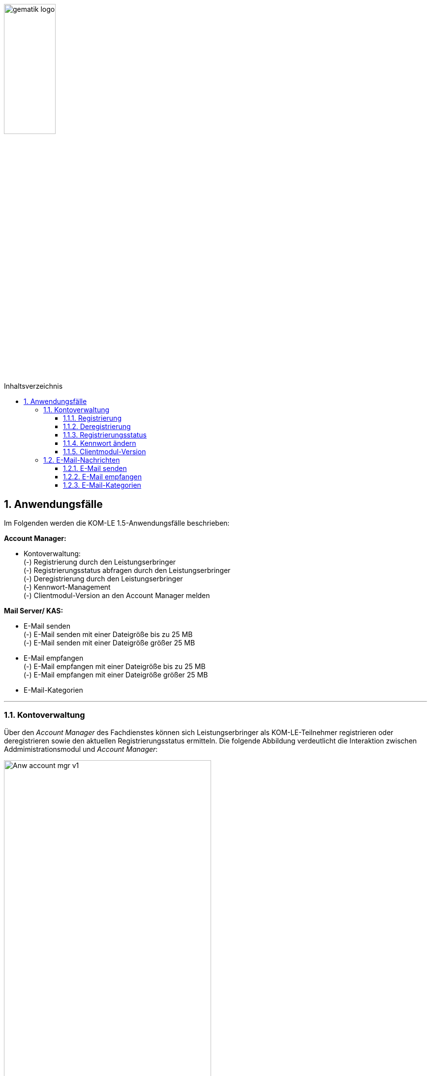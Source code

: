 :toc: macro
:toclevels: 3
:toc-title: Inhaltsverzeichnis
:numbered:

image:images/gematik_logo.jpg[width=35%]

toc::[]


== Anwendungsfälle
Im Folgenden werden die KOM-LE 1.5-Anwendungsfälle beschrieben: 

*Account Manager:* +

* Kontoverwaltung: +
    (-) Registrierung durch den Leistungserbringer +
    (-) Registrierungsstatus abfragen durch den Leistungserbringer +
    (-) Deregistrierung durch den Leistungserbringer +
    (-) Kennwort-Management + 
    (-) Clientmodul-Version an den Account Manager melden
 

*Mail Server/ KAS:* +

* E-Mail senden +
    (-) E-Mail senden mit einer Dateigröße bis zu 25 MB +
    (-) E-Mail senden mit einer Dateigröße größer 25 MB
* E-Mail empfangen +
    (-) E-Mail empfangen mit einer Dateigröße bis zu 25 MB +
    (-) E-Mail empfangen mit einer Dateigröße größer 25 MB +
* E-Mail-Kategorien 


***

=== Kontoverwaltung

Über den _Account Manager_ des Fachdienstes können sich Leistungserbringer als KOM-LE-Teilnehmer registrieren oder deregistrieren sowie den aktuellen Registrierungsstatus ermitteln.
Die folgende Abbildung verdeutlicht die Interaktion zwischen Addmimistrationsmodul und _Account Manager_:

image:images/Anw_account_mgr_v1.PNG[width=70%]

==== Registrierung

Zukünftige KOM-LE-Teilnehmer registrieren sich im ersten Schritt am _Account Manager_. Dafür baut das Administrationsmodul eine TLS-Verbindung zum Account Manager auf. 
Im Rahmen der Anmeldung mit Username und Kennwort erfolgt auch die Registrierung. Die Informationen für die Anmeldung hat der Teilnehmer zuvor vom KOM-LE-Anbieter erhalten. Nach erfolgreicher Registrierung wird die PKCS#12-Datei mit den Zertifikaten vom _Account Manager_ heruntergeladen.
Ist die PKCS#12-Datei heruntergeladen, werden die Zertifikate automatisiert entpackt und dem Clientmodul zur Verfügung gestellt.
Die Registrierung wird mit dem Aufruf der Operation _register_, die der Account Manager zur bereitstellt, durchgeführt.

Im folgenden Sequenzdiagramm ist die Interaktion zwischen Administrationsmodul und dem _Account Manager_ für die Operation _register_ dargestellt.

image:images/Seq_acc_mgr.PNG[width=70%]


==== Deregistrierung

Ebenfalls kann der KOM-LE-Teilnehmer über das _Administrationsmodul_ die Deregistrierung vornehmen. Auch hierfür baut das Administrationsmodul eine TLS-gesicherte Verbindung zum _Account Manager_ auf.
Die Deregistrierung wird mit dem Aufruf der Operation _deregister_, die der Account Manager bereitstellt, durchgeführt.

==== Registrierungsstatus

Der KOM-LE-Teilnehmer kann über das Administrationsmodul seinen aktuellen Registrierungsstatus abfragen. Dazu dient die Operation _register_state_.

==== Kennwort ändern

Durch den Aufruf der Operation _pw_change_ kann der KOM-LE-Teilnehmer das Kennwort für die Anmeldung am Fachdienst verändern.

==== Clientmodul-Version

Durch den Aufruf der Operation _cm_version_ überträgt das Administrationsmodul die Versionsnummer des Clientmoduls an den Account Manager.

=== E-Mail-Nachrichten

==== E-Mail senden

Will der KOM-LE-Teilnehmer eine E-Mail versenden, wird im ersten Schritt der KOM-LE-Fachdienst über DNS Service Discovery durch das Clientmodul ermittelt.
Danach kann das Clientmodul die Nachricht mit SMTPS an den Mail Server des KOM-LE-Fachdienstes senden. Ist in der E-Mail ein Anhang enthalten größer 25 MB, wird im Clientmodul automatisch der Anhang aus der E-Mail entfernt, symmetrisch verschlüsselt und separat auf einem Speicherort (KAS) verschlüsselt abgelegt. 
In die E-Mail wird der vom KAS generierte Freigabelink auf den Ablageort im KAS eingefügt. Anschließend wird die Nachricht signiert und verschlüsselt versendet.
Die folgende Abbildung veranschaulicht den beschriebenen Ablauf:

image:images/Anw_email_send.PNG[width=70%]

Die folgende Darstellung zeigt das dazugehörige Sequenzdiagramm für diesen Ablauf:

image:images/Seq_email_senden.PNG[width=70%]

Dabei wird deutlich, dass das Clientmodul eine zentrale Rolle in der Interaktion mit dem Mail-Server und dem KAS einnimmt.

==== E-Mail empfangen

Zuerst ermittelt das Clientmodul über Service Discovery den passenden KOM-LE-Fachdienst. Danach überprüft das Clientmodul mit POP3S beim Mail Server, ob eine neue Nachricht im Postfach liegt.
Ist eine neue Nachricht vorhanden, wird diese durch das Clientmodul auf den Client übertragen. 
Anschließend erfolgt die Entschlüsselung der Nachricht. Stellt das Clientmodul fest, dass sich in der
Nachricht ein Link zum KAS (des versendenden KOM-LE-Fachdienstes) befindet, erfolgt der automatisierte Download des Anhanges von diesem, über den Link adressierten, KAS und die Entschlüsselung des Anhanges. Abschließend wird die
entschlüsselte Nachricht verifiziert und inklusive des Anhangs an den E-Mail-Client oder das PVS übermittelt.

image:images/Anw_email_receive.PNG[width=70%]

Das folgende Sequenzdiagramm stellt den Ablauf des Empfanges einer Nachricht dar:

image:images/Seq_email_empfangen.PNG[width=70%]

Auch in diesem Sequenzdiagramm wird deutlich, dass das Clientmodul eine zentrale Rolle einnimmt.  
Zum einen sorgt es dafür, dass neue Nachrichten vom Mail Server abgeholt werden und zum anderen lädt das Clientmodul auch den Anhang vom KAS herunter.
Nach Abschluss aller Operationen wird die aufbereitete E-Mail an das PVS übergeben.

==== E-Mail-Kategorien

Der KOM-LE-Teilnehmer kann eine zu versendende Nachricht mit einer Kategorie z.B. "eAU" versehen. 
Die Kategorien werden in den Nachrichten-Header eingetragen, so dass die Mail Server die Kategorien auswerten können. Der Bezeichner des hierfür vorgesehenen Header-Feldes lautet X-KIM-Dienstkennung. Dadurch sind die Mail Server
in der Lage, automatisiert Nachrichten gleicher Kategorie an ein definiertes Mail-Konto weiterzuleiten. 
Zudem kann der KOM-LE-Teilnehmer auf Basis der Kategorien  entscheiden, wie er mit eingruppierten Nachrichten verfahren will. 

